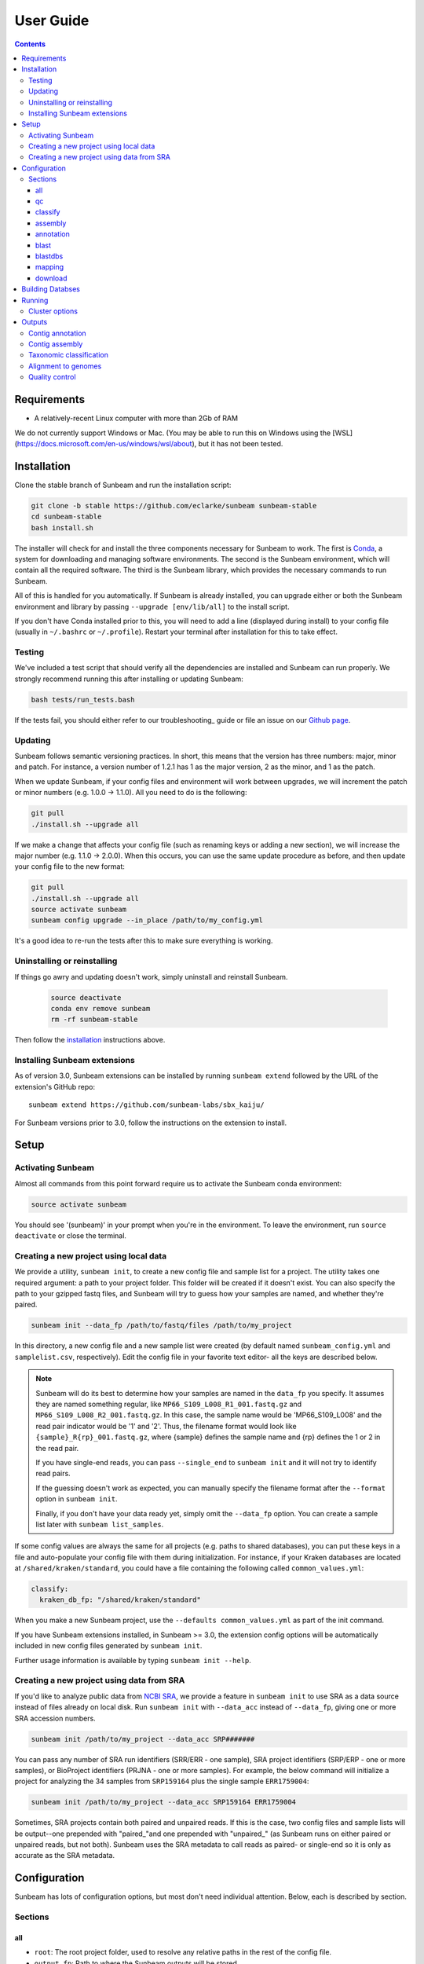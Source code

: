 .. _usage:

==========
User Guide
==========

.. contents::
   :depth: 3

Requirements
============

- A relatively-recent Linux computer with more than 2Gb of RAM

We do not currently support Windows or Mac. (You may be able to run this on
Windows using the [WSL](https://docs.microsoft.com/en-us/windows/wsl/about), but
it has not been tested.
      
.. _installation:
Installation
============

Clone the stable branch of Sunbeam and run the installation script:

.. code-block:: shell

   git clone -b stable https://github.com/eclarke/sunbeam sunbeam-stable
   cd sunbeam-stable
   bash install.sh

The installer will check for and install the three components necessary for
Sunbeam to work. The first is `Conda <https://conda.io>`_, a system for
downloading and managing software environments. The second is the Sunbeam
environment, which will contain all the required software. The third is the
Sunbeam library, which provides the necessary commands to run Sunbeam.

All of this is handled for you automatically. If Sunbeam is already installed,
you can upgrade either or both the Sunbeam environment and library by passing
``--upgrade [env/lib/all]`` to the install script.

If you don't have Conda installed prior to this, you will need to add a line
(displayed during install) to your config file (usually in ``~/.bashrc`` or
``~/.profile``). Restart your terminal after installation for this to take
effect.
		
Testing
-------

We've included a test script that should verify all the dependencies are
installed and Sunbeam can run properly. We strongly recommend running this after
installing or updating Sunbeam:

.. code-block:: shell

   bash tests/run_tests.bash

If the tests fail, you should either refer to our troubleshooting_ guide or file
an issue on our `Github page <https://github.com/eclarke/sunbeam/issues>`_.

.. _updating:
Updating
--------

Sunbeam follows semantic versioning practices. In short, this means that the
version has three numbers: major, minor and patch. For instance, a version
number of 1.2.1 has 1 as the major version, 2 as the minor, and 1 as the patch.

When we update Sunbeam, if your config files and environment will work between
upgrades, we will increment the patch or minor numbers (e.g. 1.0.0 ->
1.1.0). All you need to do is the following:

.. code-block:: shell

   git pull
   ./install.sh --upgrade all

If we make a change that affects your config file (such as renaming keys or
adding a new section), we will increase the major number (e.g. 1.1.0 ->
2.0.0). When this occurs, you can use the same update procedure as before, and
then update your config file to the new format:

.. code-block:: shell

   git pull
   ./install.sh --upgrade all
   source activate sunbeam
   sunbeam config upgrade --in_place /path/to/my_config.yml

It's a good idea to re-run the tests after this to make sure everything is working.

.. _uninstall:
Uninstalling or reinstalling
----------------------------

If things go awry and updating doesn't work, simply uninstall and reinstall Sunbeam.

   .. code-block:: shell

      source deactivate
      conda env remove sunbeam
      rm -rf sunbeam-stable

Then follow the installation_ instructions above.

Installing Sunbeam extensions
-----------------------------

As of version 3.0, Sunbeam extensions can be installed by running ``sunbeam extend``
followed by the URL of the extension's GitHub repo::

    sunbeam extend https://github.com/sunbeam-labs/sbx_kaiju/

For Sunbeam versions prior to 3.0, follow the instructions on the extension to 
install.

Setup
=====

Activating Sunbeam
------------------

Almost all commands from this point forward require us to activate the Sunbeam
conda environment:

.. code-block:: shell

   source activate sunbeam

You should see '(sunbeam)' in your prompt when you're in the environment. To leave
the environment, run ``source deactivate`` or close the terminal.

Creating a new project using local data
----------------------

We provide a utility, ``sunbeam init``, to create a new config file and sample
list for a project. The utility takes one required argument: a path to your
project folder. This folder will be created if it doesn't exist. You can also
specify the path to your gzipped fastq files, and Sunbeam will try to guess how
your samples are named, and whether they're paired.

.. code-block:: shell

   sunbeam init --data_fp /path/to/fastq/files /path/to/my_project

In this directory, a new config file and a new sample list were created (by
default named ``sunbeam_config.yml`` and ``samplelist.csv``, respectively). Edit
the config file in your favorite text editor- all the keys are described below.

.. note::

   Sunbeam will do its best to determine how your samples are named in the
   ``data_fp`` you specify. It assumes they are named something regular, like
   ``MP66_S109_L008_R1_001.fastq.gz`` and ``MP66_S109_L008_R2_001.fastq.gz``. In
   this case, the sample name would be 'MP66_S109_L008' and the read pair
   indicator would be '1' and '2'. Thus, the filename format would look like
   ``{sample}_R{rp}_001.fastq.gz``, where {sample} defines the sample name and
   {rp} defines the 1 or 2 in the read pair.

   If you have single-end reads, you can pass ``--single_end`` to ``sunbeam
   init`` and it will not try to identify read pairs.

   If the guessing doesn't work as expected, you can manually specify the
   filename format after the ``--format`` option in ``sunbeam init``.

   Finally, if you don't have your data ready yet, simply omit the ``--data_fp``
   option. You can create a sample list later with ``sunbeam list_samples``.

If some config values are always the same for all projects (e.g. paths to shared
databases), you can put these keys in a file and auto-populate your config file
with them during initialization. For instance, if your Kraken databases are
located at ``/shared/kraken/standard``, you could have a file containing the
following called ``common_values.yml``:

.. code-block:: yaml

   classify:
     kraken_db_fp: "/shared/kraken/standard"

When you make a new Sunbeam project, use the ``--defaults common_values.yml`` as
part of the init command.

If you have Sunbeam extensions installed, in Sunbeam >= 3.0, the extension config
options will be automatically included in new config files generated by 
``sunbeam init``.

Further usage information is available by typing ``sunbeam init --help``.
   

Creating a new project using data from SRA
----------------------

If you'd like to analyze public data from `NCBI SRA <https://www.ncbi.nlm.nih.gov/sra/>`_,
we provide a feature in ``sunbeam init`` to use SRA as a data source instead of
files already on local disk. Run ``sunbeam init`` with ``--data_acc`` instead
of ``--data_fp``, giving one or more SRA accession numbers.

.. code-block:: shell

   sunbeam init /path/to/my_project --data_acc SRP#######

You can pass any number of SRA run identifiers (SRR/ERR - one sample), SRA project 
identifiers (SRP/ERP - one or more samples), or BioProject identifiers (PRJNA - one 
or more samples). For example, the below command will initialize a project for 
analyzing the 34 samples from ``SRP159164`` plus the single sample ``ERR1759004``:

.. code-block:: shell

   sunbeam init /path/to/my_project --data_acc SRP159164 ERR1759004
   
Sometimes, SRA projects contain both paired and unpaired reads. If this is the case,
two config files and sample lists will be output--one prepended with "paired\_"and
one prepended with "unpaired\_" (as Sunbeam runs on either paired or unpaired reads, 
but not both). Sunbeam uses the SRA metadata to call reads as paired- or single-end so 
it is only as accurate as the SRA metadata.

Configuration
=============

Sunbeam has lots of configuration options, but most don't need individual
attention. Below, each is described by section.

Sections
-------

all
++++

* ``root``: The root project folder, used to resolve any relative paths in the
  rest of the config file.
* ``output_fp``: Path to where the Sunbeam outputs will be stored.
* ``samplelist_fp``: Path to a comma-separated file where each row contains a
  sample name and one or two paths (if single- or paired-end) to raw gzipped
  fastq files. This can be created for you by ``sunbeam init`` or ``sunbeam
  list_samples``.
* ``paired_end``: 'true' or 'false' depending on whether you are using paired-
  or single-end reads.
* ``download_reads``: 'true' or 'false' depending on whether you are using reads
  from NCBI SRA.
* ``version``: Automatically added for you by ``sunbeam init``. Ensures
  compatibility with the right version of Sunbeam.

qc
++++

* ``suffix``: the name of the subfolder to hold outputs from the
  quality-control steps
* ``threads``: the number of threads to use for rules in this section
* ``seq_id_ending``: if your reads are named differently, a regular expression
  string defining the pattern of the suffix. For example, if your paired read
  ids are ``@D00728:28:C9W1KANXX:0/1`` and ``@D00728:28:C9W1KANXX:0/2``, this
  entry of your config file would be:
  ``seq_id_ending: "/[12]"``
* ``java_heapsize``: the memory available to Trimmomatic
* ``leading``: (trimmomatic) remove the leading bases of a read if below this
  quality
* ``trailing``: (trimmomatic) remove the trailing bases of a read if below
  this quality
* ``slidingwindow``: (trimmomatic) the [width, avg. quality] of the sliding
  window
* ``minlength``: (trimmomatic) drop reads smaller than this length
* ``adapter_template``: (trimmomatic) path to the Illumina paired-end adaptors (templated with ``$CONDA_ENV``)
  (autofilled)
* ``fwd_adaptors``: (cutadapt) custom forward adaptor sequences to remove
  using cutadapt. Replace with "" to skip.
* ``rev_adaptors``: (cutadapt) custom reverse adaptor sequences to remove
  using cutadapt. Replace with "" to skip.
* ``mask_low_complexity``: [true/false] mask low-complexity sequences with Ns
* ``kz_threshold``: a value between 0 and 1 to determine the low-complexity boundary (1 is most stringent). Ignored if not masking low-complexity sequences.
* ``kz_window``: window size to use (in bp) for local complexity
  assessment. Ignored if not masking low-complexity sequences.
* ``pct_id``: (decontaminate) minimum percent identity to host genome to
  consider match
* ``frac``: (decontaminate) minimum fraction of the read that must align to
  consider match
* ``host_fp``: the path to the folder with host/contaminant genomes (ending in
  *.fasta)


classify
++++++++

  * ``suffix``: the name of the subfolder to hold outputs from the taxonomic
    classification steps
  * ``threads``: threads to use for Kraken
  * ``kraken_db_fp``: path to Kraken database


assembly
++++++++

* ``suffix``: the name of the folder to hold outputs from the assembly steps
* ``min_len``: the minimum contig length to keep
* ``threads``: threads to use for the MEGAHIT assembler

annotation
++++++++++

* ``suffix``: the name of the folder to hold contig annotation results
* ``min_contig_length``: minimum length of contig to annotate (shorter contigs are skipped)
* ``circular_kmin``: smallest length of kmers used to search for circularity
* ``circular_kmax``: longest length of kmers used to search for circularity
* ``circular_min_length``: smallest length of contig to check for circularity

blast
+++++

* ``threads``: number of threads provided to all BLAST programs

.. _blastdbs:

blastdbs
++++++++

* ``root_fp``: path to a directory containing BLAST databases (if they're all in the same place)
* ``nucleotide``: the section to define any nucleotide BLAST databases (see tip below for syntax)
* ``protein``: the section to define any protein BLAST databases (see tip below)

  .. tip::

     The structure for this section allows you to specify arbitrary numbers of
     BLAST databases of either type. For example, if you had a local copy of nt
     and a couple of custom protein databases, your section here would look like
     this (assuming they're all in the same parent directory):

     .. code-block:: yaml

	blastdbs:
          root_fp: "/local/blast_databases"
	  nucleotide:
	    nt: "nt/nt"
	  protein:
	    vfdb: "virulence_factors/virdb"
	    card: "/some/other/path/card_db/card"

     This tells Sunbeam you have three BLAST databases, two of which live in
     ``/local/blast_databases`` and a third that lives in
     ``/some/other/path``. It will run nucleotide blast on the nucleotide
     databases and BLASTX and BLASTP on the protein databases.

mapping
+++++++

* ``suffix``: the name of the subfolder to create for mapping output (bam files, etc)
* ``genomes_fp``: path to a directory with an arbitrary number of target genomes
  upon which to map reads. Genomes should be in FASTA format, and Sunbeam will
  create the indexes if necessary.
* ``threads``: number of threads to use for alignment to the target genomes
* ``samtools_opts``: a string added to the ``samtools view`` command during
  mapping. This is a good place to add '-F4' to keep only mapped reads and
  decrease the space these files occupy.

download
++++++++
* ``suffix``: the name of the subfolder to create for download output (fastq.gz files)
* ``threads``: number of threads to use for downloading (too many at once may make NCBI unhappy)

.. _dbs:

Building Databses
=================

A detailed discussion on building databases for tools used by Sunbeam, while important,
is beyond the scope of this document. Please see the following resources for more details:

* `BLAST databases <https://www.ncbi.nlm.nih.gov/books/NBK279688/>`_
* `kraken databases <https://ccb.jhu.edu/software/kraken/MANUAL.html#kraken-databases>`_
* `kraken2 databases <https://ccb.jhu.edu/software/kraken2/index.shtml?t=manual>`_ (used in Sunbeam v3.0 and higher)

.. _running:

Running
=======

To run Sunbeam, make sure you've activated the sunbeam environment. Then run:

.. code-block:: shell

   sunbeam run --configfile ~/path/to/config.yml

There are many options that you can use to determine which outputs you want. By
default, if nothing is specified, this runs the entire pipeline. However, each
section is broken up into subsections that can be called individually, and will
only execute the steps necessary to get their outputs. These are specified after
the command above and consist of the following:

* ``all_qc``: basic quality control on all reads (no host read removal)
* ``all_decontam``: quality control and host read removal on all samples
* ``all_mapping``: align reads to target genomes
* ``all_classify``: classify taxonomic provenance of all qc'd, decontaminated
  reads
* ``all_assembly``: build contigs from all qc'd, decontaminated reads
* ``all_annotate``: annotate contigs using defined BLAST databases

To use one of these options, simply run it like so:

.. code-block:: shell

   sunbeam run -- --configfile ~/path/to/config.yml all_classify

In addition, since Sunbeam is really just a set of `snakemake
<http://snakemake.readthedocs.io/en/latest/executable.html>`_ rules, all the
(many) snakemake options apply here as well. Some useful ones are:

* ``-n`` performs a dry run, and will just list which rules are going to be
  executed without actually doing so.
* ``-k`` allows the workflow to continue with unrelated rules if one produces an
  error (useful for malformed samples, which can also be added to the
  ``exclude`` config option).
* ``-p`` prints the actual shell command executed for each rule, which is very
  helpful for debugging purposes.
* ``--cores`` specifies the total number of cores used by Sunbeam. For example,
  if you run Sunbeam with ``--cores 100`` and each rule/processing step uses 
  20 threads, it will run 5 rules at once.

.. _cluster:

Cluster options
---------------

Sunbeam inherits its cluster abilities from Snakemake. There's nothing special
about installing Sunbeam on a cluster, but in order to distribute work to
cluster nodes, you have to use the ``--cluster`` and ``--jobs`` flags. For
example, if we wanted each rule to run on a 12-thread node, and a max of 100
rules executing in parallel, we would use the following command on our cluster:

.. code-block:: shell

   sunbeam run -- --configfile ~/path/to/config.yml --cluster "bsub -n 12" -j 100 -w 90

The ``-w 90`` flag is provided to account for filesystem latency that often
causes issues on clusters. It asks Snakemake to wait for 90 seconds before
complaining that an expected output file is missing.

Outputs
=======

This section describes all the outputs from Sunbeam. Here is an example output
directory, where we had two samples (sample1 and sample2), and two BLAST
databases, one nucleotide ('bacteria') and one protein ('card').

.. code-block:: shell

   sunbeam_output
	├ annotation
	│   ├ blastn
	│   │   └ bacteria
	│   │       └ contig
	│   ├ blastp
	│   │   └ card
	│   │       └ prodigal
	│   ├ blastx
	│   │   └ card
	│   │       └ prodigal
	│   ├ genes
	│   │   └ prodigal
	│   │       └ log
	│   └ summary
	├ assembly
	│   ├ contigs
	├ classify
	│   └ kraken
	│       └ raw
	├ mapping
   	│   └ genome1
	└ qc
	    ├ cleaned
	    ├ decontam
	    ├ log
	    │   ├ decontam
	    │   ├ cutadapt
	    │   └ trimmomatic
	    └ reports

In order of appearance, the folders contain the following:

Contig annotation
-----------------

.. code-block:: shell

   sunbeam_output
	├ annotation
	│   ├ blastn
	│   │   └ bacteria
	│   │       └ contig
	│   ├ blastp
	│   │   └ card
	│   │       └ prodigal
	│   ├ blastx
	│   │   └ card
	│   │       └ prodigal
	│   ├ genes
	│   │   └ prodigal
	│   │       └ log
	│   └ summary
   
This contains the BLAST results in XML from the assembled contigs. ``blastn``
contains the results from directly BLASTing the contig nucleotide sequences
against the nucleotide databases. ``blastp`` and ``blastx`` use genes identified
by the ORF finding program Prodigal to search for hits in the protein databases.

The genes found from Prodigal are available in the ``genes`` folder.

Finally, the ``summary`` folder contains an aggregated report of the number and
types of hits of each contig against the BLAST databases, as well as length and
circularity.

Contig assembly
---------------

.. code-block:: shell

   	├ assembly
	│   ├ contigs


This contains the assembled contigs for each sample under 'contigs'.

Taxonomic classification
------------------------

.. code-block:: shell
   
	├ classify
	│   └ kraken
	│       └ raw

This contains the taxonomic outputs from Kraken, both the raw output as well as
summarized results. The primary output file is ``all_samples.tsv``, which is a
BIOM-style format with samples as columns and taxonomy IDs as rows, and number
of reads assigned to each in each cell.

Alignment to genomes
--------------------

.. code-block:: shell

   	├ mapping
   	│   └ genome1


Alignment files (in BAM format) to each target genome are contained in
subfolders named for the genome, such as 'genome1'.

Quality control
---------------

.. code-block:: shell

   	└ qc
	    ├ cleaned
	    ├ decontam
	    ├ log
	    │   ├ decontam
	    │   ├ cutadapt
	    │   └ trimmomatic
	    └ reports


This   folder   contains  the   trimmed,   low-complexity   filtered  reads   in
``cleaned``. The ``decontam`` folder contains the cleaned reads that did not map
to any contaminant or host genomes. In general, most downstream steps should reference the ``decontam`` reads.

